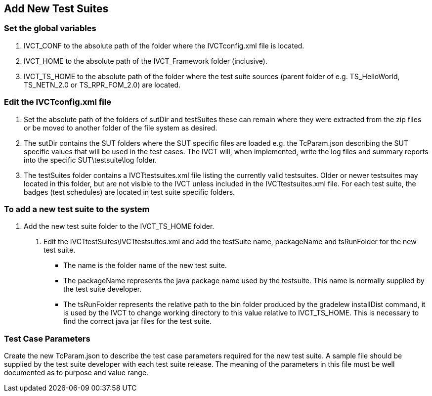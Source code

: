 == Add New Test Suites

=== Set the global variables

. IVCT_CONF   to the absolute path of the folder where the   IVCTconfig.xml   file is located.
. IVCT_HOME   to the absolute path of the   IVCT_Framework   folder (inclusive).
. IVCT_TS_HOME   to the absolute path of the folder where the test suite sources (parent folder of e.g. TS_HelloWorld, TS_NETN_2.0 or TS_RPR_FOM_2.0) are located.


=== Edit the IVCTconfig.xml file

. Set the absolute path of the folders of   sutDir   and   testSuites   these can remain where they were extracted from the zip files or be moved to another folder of the file system as desired.
. The   sutDir   contains the SUT folders where the SUT specific files are loaded e.g. the   TcParam.json   describing the SUT specific values that will be used in the test cases. The IVCT will, when implemented, write the log files and summary reports into the specific SUT\testsuite\log folder.
. The   testSuites   folder contains a   IVCTtestsuites.xml   file listing the currently valid testsuites. Older or newer testsuites may located in this folder, but are not visible to the IVCT unless included in the   IVCTtestsuites.xml   file. For each test suite, the badges (test schedules) are located in test suite specific folders.


=== To add a new test suite to the system

. Add the new test suite folder to the   IVCT_TS_HOME   folder.
1. Edit the   IVCTtestSuites\IVCTtestsuites.xml   and add the testSuite name, packageName and tsRunFolder for the new test suite.

* The   name   is the folder name of the new test suite.
* The   packageName   represents the java package name used by the testsuite. This name is normally supplied by the test suite developer.
* The   tsRunFolder   represents the relative path to the bin folder produced by the   gradelew installDist   command, it is used by the IVCT to change working directory to this value relative to IVCT_TS_HOME. This is necessary to find the correct java jar files for the test suite.

=== Test Case Parameters
Create the new   TcParam.json   to describe the test case parameters required for the new test suite. A sample file should be supplied by the test suite developer with each test suite release. The meaning of the parameters in this file must be well documented as to purpose and value range.
